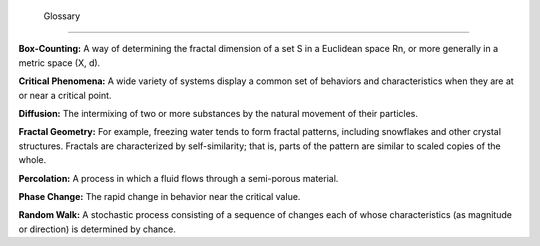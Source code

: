  Glossary
---------

**Box-Counting:** A way of determining the fractal dimension of a set S in a Euclidean space Rn, or more generally in a metric space (X, d).

**Critical Phenomena:** A wide variety of systems display a common set of behaviors and characteristics when they are at or near a critical point.

**Diffusion:** The intermixing of two or more substances by the natural movement of their particles.

**Fractal Geometry:** For example, freezing water tends to form fractal patterns, including snowflakes and other crystal structures. Fractals are characterized by self-similarity; that is, parts of the pattern are similar to scaled copies of the whole.

**Percolation:** A process in which a fluid flows through a semi-porous material.

**Phase Change:** The rapid change in behavior near the critical value.
    
**Random Walk:** A stochastic process consisting of a sequence of changes each of whose characteristics (as magnitude or direction) is determined by chance.





